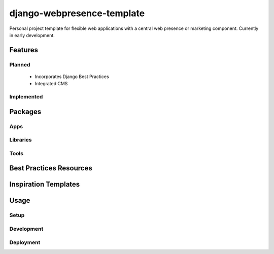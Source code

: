 ***************************
django-webpresence-template
***************************

Personal project template for flexible web applications with a central web
presence or marketing component. Currently in early development.


========
Features
========

-------
Planned
-------

  * Incorporates Django Best Practices
  * Integrated CMS

-----------
Implemented
-----------

========
Packages
========

----
Apps
----

---------
Libraries
---------

-----
Tools
-----

========================
Best Practices Resources
========================

=====================
Inspiration Templates
=====================

=====
Usage
=====

-----
Setup
-----

-----------
Development
-----------

----------
Deployment
----------





